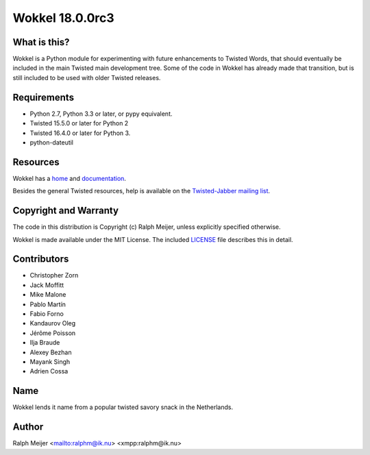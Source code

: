 Wokkel 18.0.0rc3
=================

|pypi|
|travis|


What is this?
-------------

Wokkel is a Python module for experimenting with future enhancements to Twisted
Words, that should eventually be included in the main Twisted main development
tree. Some of the code in Wokkel has already made that transition, but is still
included to be used with older Twisted releases.


Requirements
------------

- Python 2.7, Python 3.3 or later, or pypy equivalent.
- Twisted 15.5.0 or later for Python 2
- Twisted 16.4.0 or later for Python 3.
- python-dateutil


Resources
---------

Wokkel has a `home <https://wokkel.ik.nu/>`_ and `documentation <https://wokkel.ik.nu/documentation/>`_.

Besides the general Twisted resources, help is available on the
`Twisted-Jabber mailing list <https://mailman.ik.nu/mailman/listinfo/twisted-jabber>`_.


Copyright and Warranty
----------------------

The code in this distribution is Copyright (c) Ralph Meijer, unless
explicitly specified otherwise.

Wokkel is made available under the MIT License. The included
`LICENSE <LICENSE>`_ file describes this in detail.


Contributors
------------

- Christopher Zorn
- Jack Moffitt
- Mike Malone
- Pablo Martín
- Fabio Forno
- Kandaurov Oleg
- Jérôme Poisson
- Ilja Braude
- Alexey Bezhan
- Mayank Singh
- Adrien Cossa


Name
----

Wokkel lends it name from a popular twisted savory snack in the Netherlands.


Author
------

Ralph Meijer
<mailto:ralphm@ik.nu>
<xmpp:ralphm@ik.nu>

.. |pypi| image:: http://img.shields.io/pypi/v/wokkel.svg
.. _pypi: https://pypi.python.org/pypi/wokkel

.. |travis| image:: https://travis-ci.org/ralphm/wokkel.svg?branch=master
.. _travis: https://travis-ci.org/ralphm/wokkel



